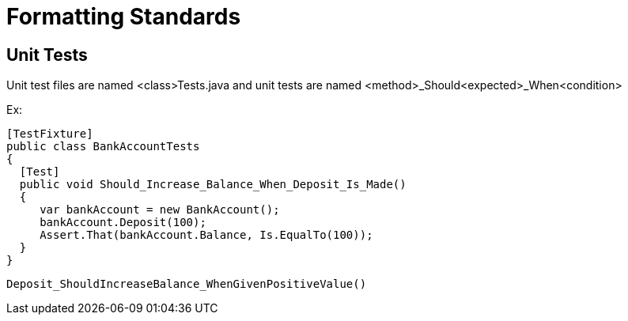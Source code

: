 = Formatting Standards

== Unit Tests
Unit test files are named <class>Tests.java and unit tests are named <method>_Should<expected>_When<condition>

Ex: 
```
[TestFixture]
public class BankAccountTests
{
  [Test]
  public void Should_Increase_Balance_When_Deposit_Is_Made()
  {
     var bankAccount = new BankAccount();
     bankAccount.Deposit(100);
     Assert.That(bankAccount.Balance, Is.EqualTo(100));
  }
}
```

```
Deposit_ShouldIncreaseBalance_WhenGivenPositiveValue()
```
